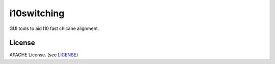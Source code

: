 i10switching
=======

|build-status| |coverage| |health|

GUI tools to aid I10 fast chicane alignment.


License
-------
APACHE License. (see `LICENSE`_)

.. |build-status| image:: https://travis-ci.org/DiamondLightSource/i10switching.svg?style=flat
    :target: https://travis-ci.org/DiamondLightSource/i10switching
    :alt: Build Status

.. |coverage| image:: https://coveralls.io/repos/DiamondLightSource/i10switching/badge.svg?branch=master&service=github
    :target: https://coveralls.io/github/DiamondLightSource/i10switching?branch=master
    :alt: Test coverage

.. |health| image:: https://landscape.io/github/DiamondLightSource/i10switching/master/landscape.svg?style=flat
   :target: https://landscape.io/github/DiamondLightSource/i10switching/master
   :alt: Code Health

.. _LICENSE: https://github.com/DiamondLightSource/i10switching/blob/master/LICENSE
